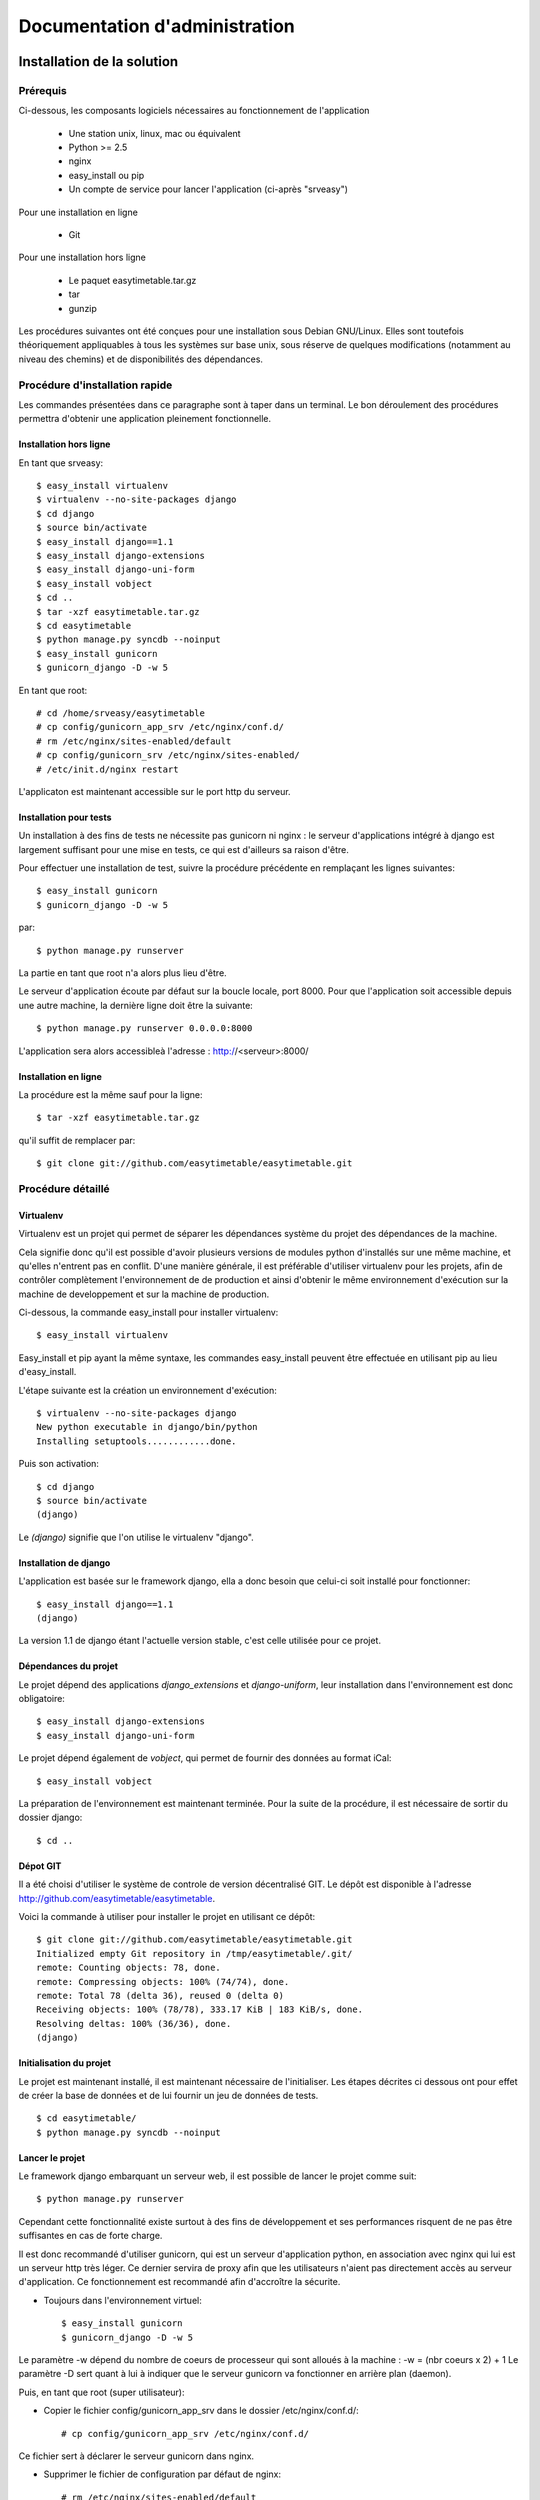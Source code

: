 Documentation d'administration
#########################

Installation de la solution
===========================

Prérequis
---------

Ci-dessous, les composants logiciels nécessaires au fonctionnement de
l'application

    * Une station unix, linux, mac ou équivalent
    * Python >= 2.5
    * nginx
    * easy_install ou pip
    * Un compte de service pour lancer l'application (ci-après "srveasy")

Pour une installation en ligne
    
    * Git

Pour une installation hors ligne
    
    * Le paquet easytimetable.tar.gz
    * tar
    * gunzip

Les procédures suivantes ont été conçues pour une installation sous
Debian GNU/Linux. Elles sont toutefois théoriquement appliquables à
tous les systèmes sur base unix, sous réserve de quelques modifications
(notamment au niveau des chemins) et de disponibilités des dépendances.

Procédure d'installation rapide
-------------------------------

Les commandes présentées dans ce paragraphe sont à taper dans un terminal.
Le bon déroulement des procédures permettra d'obtenir une application
pleinement fonctionnelle.

Installation hors ligne
~~~~~~~~~~~~~~~~~~~~~~~

En tant que srveasy::

	$ easy_install virtualenv
	$ virtualenv --no-site-packages django
	$ cd django
	$ source bin/activate
	$ easy_install django==1.1
	$ easy_install django-extensions
	$ easy_install django-uni-form
	$ easy_install vobject
	$ cd ..
	$ tar -xzf easytimetable.tar.gz
	$ cd easytimetable
	$ python manage.py syncdb --noinput
	$ easy_install gunicorn
	$ gunicorn_django -D -w 5

En tant que root::

	# cd /home/srveasy/easytimetable
	# cp config/gunicorn_app_srv /etc/nginx/conf.d/
	# rm /etc/nginx/sites-enabled/default
	# cp config/gunicorn_srv /etc/nginx/sites-enabled/
	# /etc/init.d/nginx restart
	
L'applicaton est maintenant accessible sur le port http du serveur.

Installation pour tests
~~~~~~~~~~~~~~~~~~~~~~~~

Un installation à des fins de tests ne nécessite pas gunicorn ni nginx : le serveur
d'applications intégré à django est largement suffisant pour une mise en tests, ce qui
est d'ailleurs sa raison d'être.

Pour effectuer une installation de test, suivre la procédure précédente en remplaçant les lignes
suivantes::

	$ easy_install gunicorn
	$ gunicorn_django -D -w 5
	
par::

	$ python manage.py runserver

La partie en tant que root n'a alors plus lieu d'être.

Le serveur d'application écoute par défaut sur la boucle locale, port 8000.
Pour que l'application soit accessible depuis une autre machine, la dernière ligne doit
être la suivante::

	$ python manage.py runserver 0.0.0.0:8000
	
L'application sera alors accessibleà l'adresse : http://<serveur>:8000/

Installation en ligne
~~~~~~~~~~~~~~~~~~~~~

La procédure est la même sauf pour la ligne::
	
	$ tar -xzf easytimetable.tar.gz

qu'il suffit de remplacer par::

	$ git clone git://github.com/easytimetable/easytimetable.git

Procédure détaillé
------------------

Virtualenv
~~~~~~~~~~~

Virtualenv est un projet qui permet de séparer les dépendances système du projet
des dépendances de la machine.

Cela signifie donc qu'il est possible d'avoir plusieurs versions de modules
python d'installés sur une même machine, et qu'elles n'entrent pas en conflit.
D'une manière générale, il est préférable d'utiliser virtualenv pour les
projets, afin de contrôler complètement l'environnement de de production et
ainsi d'obtenir le même environnement d'exécution sur la machine de developpement
et sur la machine de production.

Ci-dessous, la commande easy_install pour installer virtualenv::

    $ easy_install virtualenv

Easy_install et pip ayant la même syntaxe, les commandes easy_install peuvent
être effectuée en utilisant pip au lieu d'easy_install.

L'étape suivante est la création un environnement d'exécution::

    $ virtualenv --no-site-packages django
    New python executable in django/bin/python
    Installing setuptools............done.

Puis son activation::

    $ cd django
    $ source bin/activate
    (django)

Le `(django)` signifie que l'on utilise le virtualenv "django".

Installation de django
~~~~~~~~~~~~~~~~~~~~~~~

L'application est basée sur le framework django, ella a donc besoin que
celui-ci soit installé pour fonctionner::

    $ easy_install django==1.1
    (django)

La version 1.1 de django étant l'actuelle version stable, c'est celle
utilisée pour ce projet.

Dépendances du projet
~~~~~~~~~~~~~~~~~~~~~~

Le projet dépend des applications `django_extensions` et `django-uniform`, leur
installation dans l'environnement est donc obligatoire::

    $ easy_install django-extensions
    $ easy_install django-uni-form

Le projet dépend également de `vobject`, qui permet de fournir des données au format
iCal::

	$ easy_install vobject

La préparation de l'environnement est maintenant terminée.
Pour la suite de la procédure, il est nécessaire de sortir du dossier django::

    $ cd ..

Dépot GIT
~~~~~~~~~~

Il a été choisi d'utiliser le système de controle de version décentralisé GIT.
Le dépôt est disponible à l'adresse http://github.com/easytimetable/easytimetable.

Voici la commande à utiliser pour installer le projet en utilisant ce dépôt::

    $ git clone git://github.com/easytimetable/easytimetable.git
    Initialized empty Git repository in /tmp/easytimetable/.git/
    remote: Counting objects: 78, done.
    remote: Compressing objects: 100% (74/74), done.
    remote: Total 78 (delta 36), reused 0 (delta 0)
    Receiving objects: 100% (78/78), 333.17 KiB | 183 KiB/s, done.
    Resolving deltas: 100% (36/36), done.
    (django)

Initialisation du projet
~~~~~~~~~~~~~~~~~~~~~~~~~

Le projet est maintenant installé, il est maintenant nécessaire de l'initialiser.
Les étapes décrites ci dessous ont pour effet de créer la base de données et de lui
fournir un jeu de données de tests. ::

    $ cd easytimetable/
    $ python manage.py syncdb --noinput

Lancer le projet
~~~~~~~~~~~~~~~~~

Le framework django embarquant un serveur web, il est possible de lancer le projet
comme suit::

	$ python manage.py runserver

Cependant cette fonctionnalité existe surtout à des fins de développement et ses
performances risquent de ne pas être suffisantes en cas de forte charge.

Il est donc recommandé d'utiliser gunicorn, qui est un serveur d'application
python, en association avec nginx qui lui est un serveur http très léger.
Ce dernier servira de proxy afin que les utilisateurs n'aient pas directement
accès au serveur d'application. Ce fonctionnement est recommandé afin d'accroître
la sécurite.

* Toujours dans l'environnement virtuel::

	$ easy_install gunicorn
	$ gunicorn_django -D -w 5

Le paramètre -w dépend du nombre de coeurs de processeur qui sont alloués à la machine :
-w = (nbr coeurs x 2) + 1
Le paramètre -D sert quant à lui à indiquer que le serveur gunicorn va fonctionner en
arrière plan (daemon).

Puis, en tant que root (super utilisateur):

* Copier le fichier config/gunicorn_app_srv dans le dossier /etc/nginx/conf.d/::
	
	# cp config/gunicorn_app_srv /etc/nginx/conf.d/
	
Ce fichier sert à déclarer le serveur gunicorn dans nginx.

* Supprimer le fichier de configuration par défaut de nginx::

	# rm /etc/nginx/sites-enabled/default

Le fait de supprimer ce fichier n'est pas nécessaire, cependant il ne permet pas en l'état
d'utiliser l'application. La modification de ce fichier pouvant être ardue, la suppression
est l'option choisie dans un soucis de facilité d'installation.

* Copier le fichier /config/gunicorn dans le dossier /etc/nginx/sites-enabled::

	# cp /config/gunicorn /etc/nginx/sites-enabled/
	
Ce fichier contient les paramêtres permettant à nginx de servir des applications proposées par
gunicorn.

* Redémarrer nginx::

	# /etc/init.d/nginx restart

Le redémarrage de nginx n'est pas obligatoire (un reload peut être suffisant), cependant le
redémarrage est le moyen le plus sûr pour que le serveur prenne bien en compte les
nouveaux paramètres, ainsi que leur bonne configuration

L'applicaton est maintenant accessible sur le port http (80) du serveur.

Administration de la solution
==============================

Démarrage automatique
---------------------

Pour que le serveur gunicorn démarre automatiquement au démarrage du serveur, le script `gunicornd`
est fourni::

	# cp config/gunicornd /etc/init.d/
	# chmod +x /etc/init.d/gunicornd
	# update-rc.d gunicornd defaults

N.B. Cette procédure n'est applicables qu'à des systèmes à base de distribution Debian GNU/Linux.